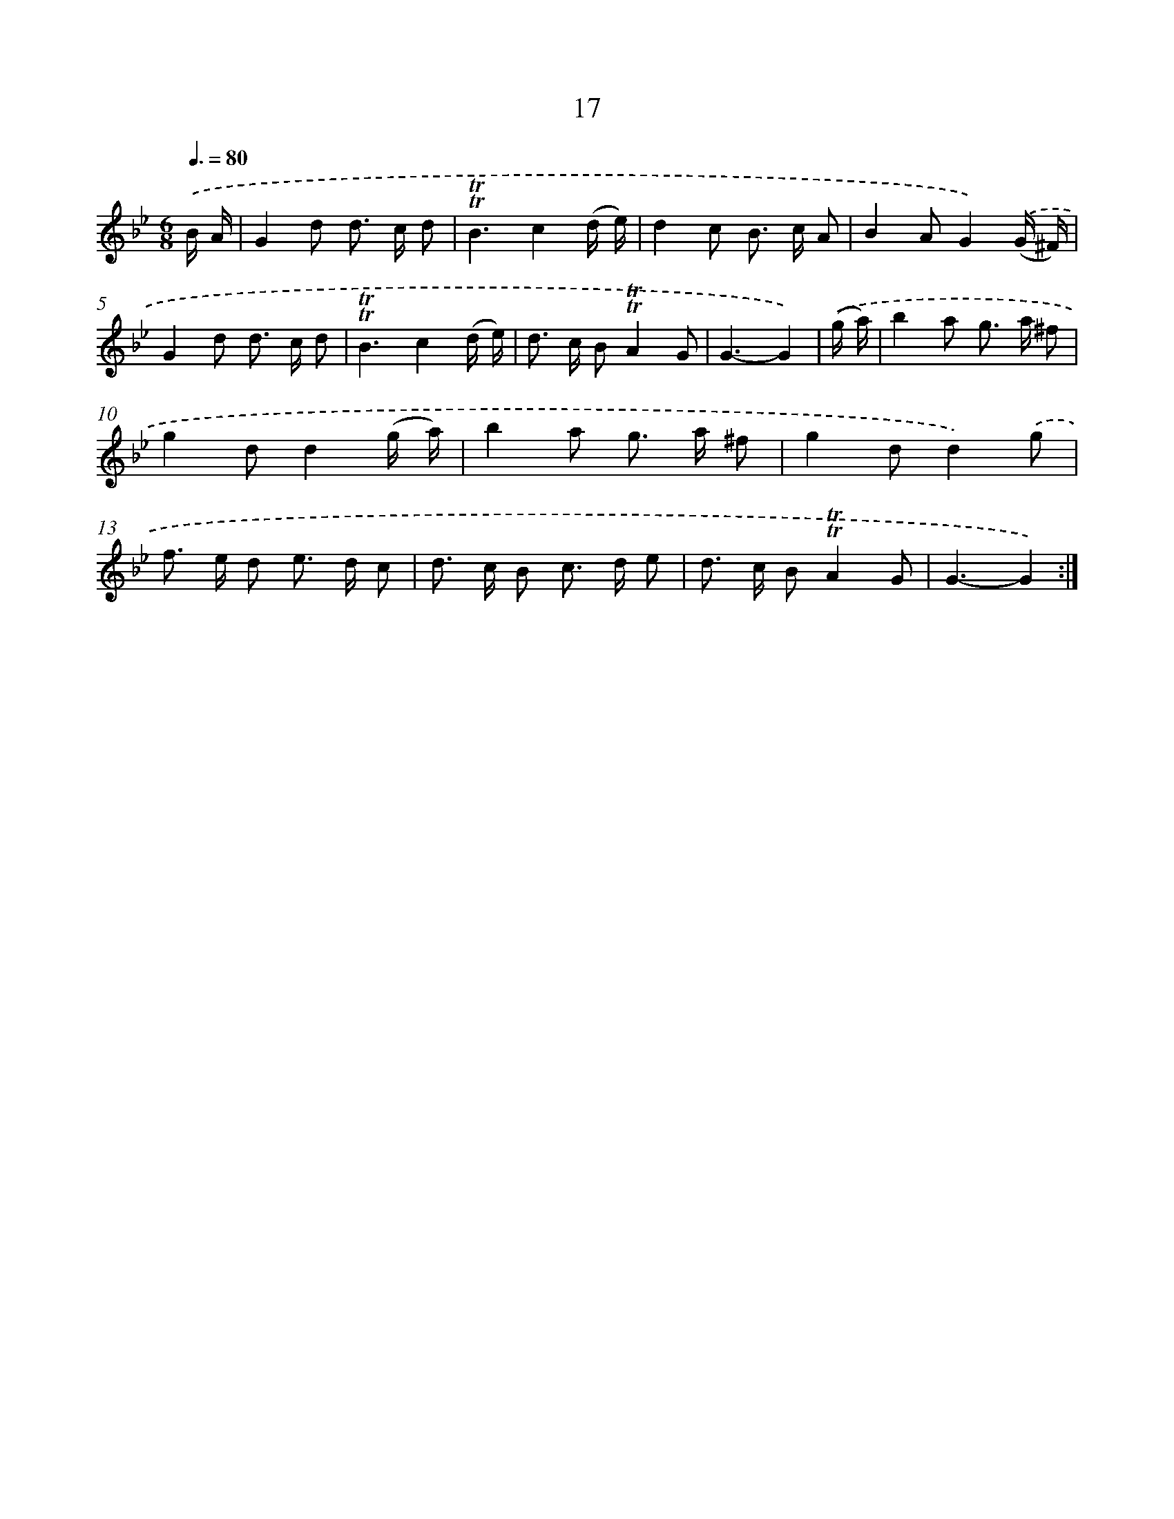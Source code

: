 X: 10960
T: 17
%%abc-version 2.0
%%abcx-abcm2ps-target-version 5.9.1 (29 Sep 2008)
%%abc-creator hum2abc beta
%%abcx-conversion-date 2018/11/01 14:37:10
%%humdrum-veritas 3188688091
%%humdrum-veritas-data 1161169553
%%continueall 1
%%barnumbers 0
L: 1/8
M: 6/8
Q: 3/8=80
K: Bb clef=treble
.('B/ A/ [I:setbarnb 1]|
G2d d> c d |
!trill!!trill!B3c2(d/ e/) |
d2c B> c A |
B2AG2).('(G/ ^F/) |
G2d d> c d |
!trill!!trill!B3c2(d/ e/) |
d> c B!trill!!trill!A2G |
G3-G2) |
.('(g/ a/) [I:setbarnb 9]|
b2a g> a ^f |
g2dd2(g/ a/) |
b2a g> a ^f |
g2dd2).('g |
f> e d e> d c |
d> c B c> d e |
d> c B!trill!!trill!A2G |
G3-G2) :|]
